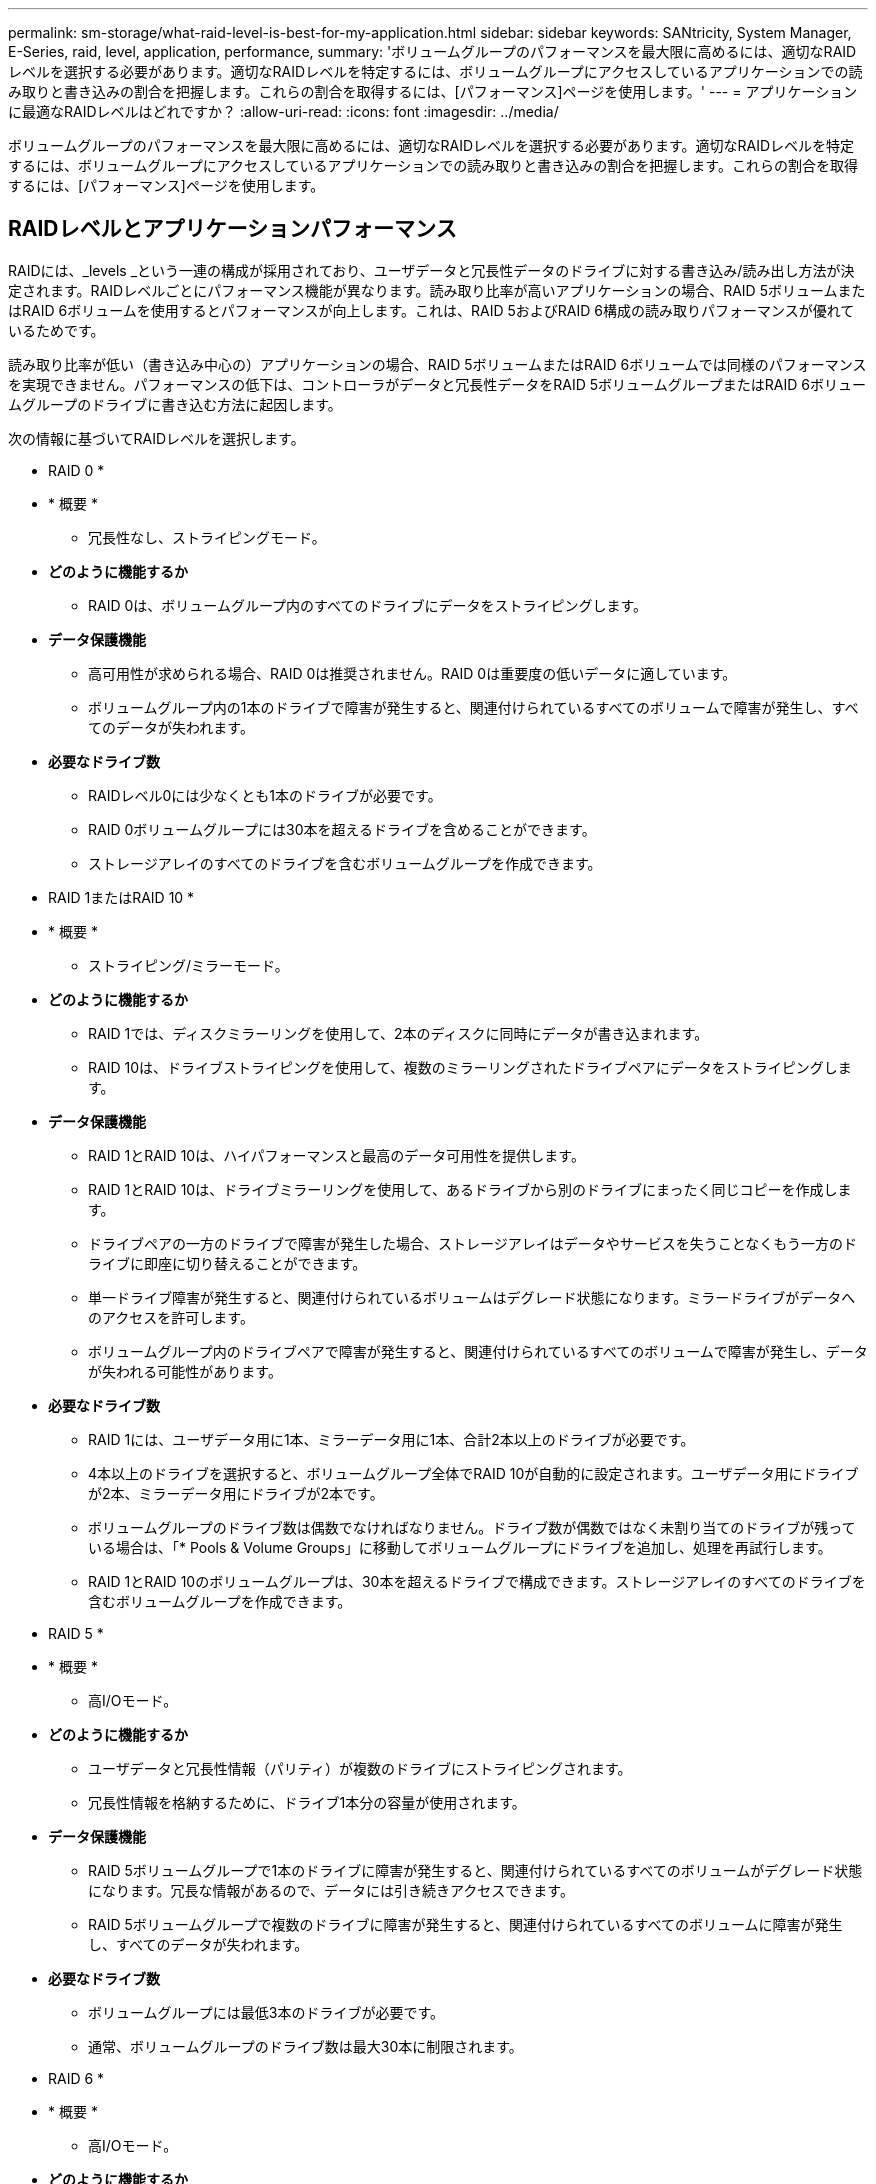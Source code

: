 ---
permalink: sm-storage/what-raid-level-is-best-for-my-application.html 
sidebar: sidebar 
keywords: SANtricity, System Manager, E-Series, raid, level, application, performance, 
summary: 'ボリュームグループのパフォーマンスを最大限に高めるには、適切なRAIDレベルを選択する必要があります。適切なRAIDレベルを特定するには、ボリュームグループにアクセスしているアプリケーションでの読み取りと書き込みの割合を把握します。これらの割合を取得するには、[パフォーマンス]ページを使用します。' 
---
= アプリケーションに最適なRAIDレベルはどれですか？
:allow-uri-read: 
:icons: font
:imagesdir: ../media/


[role="lead"]
ボリュームグループのパフォーマンスを最大限に高めるには、適切なRAIDレベルを選択する必要があります。適切なRAIDレベルを特定するには、ボリュームグループにアクセスしているアプリケーションでの読み取りと書き込みの割合を把握します。これらの割合を取得するには、[パフォーマンス]ページを使用します。



== RAIDレベルとアプリケーションパフォーマンス

RAIDには、_levels _という一連の構成が採用されており、ユーザデータと冗長性データのドライブに対する書き込み/読み出し方法が決定されます。RAIDレベルごとにパフォーマンス機能が異なります。読み取り比率が高いアプリケーションの場合、RAID 5ボリュームまたはRAID 6ボリュームを使用するとパフォーマンスが向上します。これは、RAID 5およびRAID 6構成の読み取りパフォーマンスが優れているためです。

読み取り比率が低い（書き込み中心の）アプリケーションの場合、RAID 5ボリュームまたはRAID 6ボリュームでは同様のパフォーマンスを実現できません。パフォーマンスの低下は、コントローラがデータと冗長性データをRAID 5ボリュームグループまたはRAID 6ボリュームグループのドライブに書き込む方法に起因します。

次の情報に基づいてRAIDレベルを選択します。

* RAID 0 *

* * 概要 *
+
** 冗長性なし、ストライピングモード。


* *どのように機能するか*
+
** RAID 0は、ボリュームグループ内のすべてのドライブにデータをストライピングします。


* *データ保護機能*
+
** 高可用性が求められる場合、RAID 0は推奨されません。RAID 0は重要度の低いデータに適しています。
** ボリュームグループ内の1本のドライブで障害が発生すると、関連付けられているすべてのボリュームで障害が発生し、すべてのデータが失われます。


* *必要なドライブ数*
+
** RAIDレベル0には少なくとも1本のドライブが必要です。
** RAID 0ボリュームグループには30本を超えるドライブを含めることができます。
** ストレージアレイのすべてのドライブを含むボリュームグループを作成できます。




* RAID 1またはRAID 10 *

* * 概要 *
+
** ストライピング/ミラーモード。


* *どのように機能するか*
+
** RAID 1では、ディスクミラーリングを使用して、2本のディスクに同時にデータが書き込まれます。
** RAID 10は、ドライブストライピングを使用して、複数のミラーリングされたドライブペアにデータをストライピングします。


* *データ保護機能*
+
** RAID 1とRAID 10は、ハイパフォーマンスと最高のデータ可用性を提供します。
** RAID 1とRAID 10は、ドライブミラーリングを使用して、あるドライブから別のドライブにまったく同じコピーを作成します。
** ドライブペアの一方のドライブで障害が発生した場合、ストレージアレイはデータやサービスを失うことなくもう一方のドライブに即座に切り替えることができます。
** 単一ドライブ障害が発生すると、関連付けられているボリュームはデグレード状態になります。ミラードライブがデータへのアクセスを許可します。
** ボリュームグループ内のドライブペアで障害が発生すると、関連付けられているすべてのボリュームで障害が発生し、データが失われる可能性があります。


* *必要なドライブ数*
+
** RAID 1には、ユーザデータ用に1本、ミラーデータ用に1本、合計2本以上のドライブが必要です。
** 4本以上のドライブを選択すると、ボリュームグループ全体でRAID 10が自動的に設定されます。ユーザデータ用にドライブが2本、ミラーデータ用にドライブが2本です。
** ボリュームグループのドライブ数は偶数でなければなりません。ドライブ数が偶数ではなく未割り当てのドライブが残っている場合は、「* Pools & Volume Groups」に移動してボリュームグループにドライブを追加し、処理を再試行します。
** RAID 1とRAID 10のボリュームグループは、30本を超えるドライブで構成できます。ストレージアレイのすべてのドライブを含むボリュームグループを作成できます。




* RAID 5 *

* * 概要 *
+
** 高I/Oモード。


* *どのように機能するか*
+
** ユーザデータと冗長性情報（パリティ）が複数のドライブにストライピングされます。
** 冗長性情報を格納するために、ドライブ1本分の容量が使用されます。


* *データ保護機能*
+
** RAID 5ボリュームグループで1本のドライブに障害が発生すると、関連付けられているすべてのボリュームがデグレード状態になります。冗長な情報があるので、データには引き続きアクセスできます。
** RAID 5ボリュームグループで複数のドライブに障害が発生すると、関連付けられているすべてのボリュームに障害が発生し、すべてのデータが失われます。


* *必要なドライブ数*
+
** ボリュームグループには最低3本のドライブが必要です。
** 通常、ボリュームグループのドライブ数は最大30本に制限されます。




* RAID 6 *

* * 概要 *
+
** 高I/Oモード。


* *どのように機能するか*
+
** ユーザデータと冗長性情報（デュアルパリティ）が複数のドライブにストライピングされます。
** 冗長性情報を格納するために、ドライブ2本分の容量が使用されます。


* *データ保護機能*
+
** RAID 6ボリュームグループで1本または2本のドライブに障害が発生すると、関連付けられているすべてのボリュームがデグレード状態になりますが、冗長性情報があるためデータには引き続きアクセスできます。
** RAID 6ボリュームグループで3本以上のドライブに障害が発生すると、関連付けられているすべてのボリュームに障害が発生し、すべてのデータが失われます。


* *必要なドライブ数*
+
** ボリュームグループには最低5本のドライブが必要です。
** 通常、ボリュームグループのドライブ数は最大30本に制限されます。




[NOTE]
====
プールのRAIDレベルは変更できません。ユーザーインタフェースは'プールを自動的にRAID 6として構成します

====


== RAIDレベルとデータ保護

RAID 1、RAID 5、およびRAID 6は、フォールトトレランス用に冗長性データをドライブメディアに書き込みます。冗長性データには、データのコピー（ミラー）、またはデータから導出されたエラー修正コードがあります。ドライブで障害が発生した場合は、冗長性データを使用して交換用ドライブに迅速に情報を再構築できます。

単一のボリュームグループ全体で単一のRAIDレベルを設定します。そのボリュームグループの冗長性データは、すべてボリュームグループ内に格納されます。ボリュームグループの容量は、メンバードライブのアグリゲート容量から冗長性データ用に確保された容量を引いた値です。冗長性を確保するために必要な容量は、使用するRAIDレベルによって異なります。

